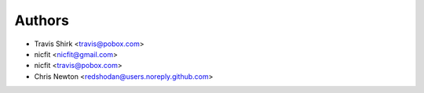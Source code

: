 Authors
-------

* Travis Shirk <travis@pobox.com>
* nicfit <nicfit@gmail.com>
* nicfit <travis@pobox.com>
* Chris Newton <redshodan@users.noreply.github.com>

